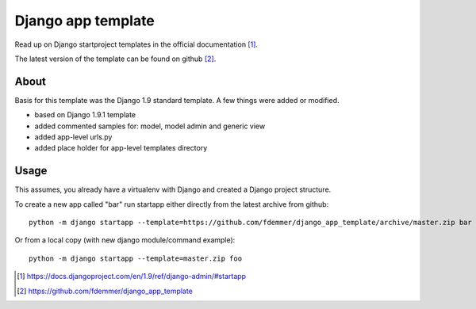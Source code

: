 Django app template
===================

Read up on Django startproject templates in the official documentation [1]_.

The latest version of the template can be found on github [2]_.


About
-----

Basis for this template was the Django 1.9 standard template.
A few things were added or modified.

- based on Django 1.9.1 template

- added commented samples for: model, model admin and generic view

- added app-level urls.py

- added place holder for app-level templates directory


Usage
-----

This assumes, you already have a virtualenv with Django and created a 
Django project structure.

To create a new app called "bar" run startapp either directly from
the latest archive from github::

    python -m django startapp --template=https://github.com/fdemmer/django_app_template/archive/master.zip bar

Or from a local copy (with new django module/command example)::

    python -m django startapp --template=master.zip foo


.. [1] https://docs.djangoproject.com/en/1.9/ref/django-admin/#startapp
.. [2] https://github.com/fdemmer/django_app_template
